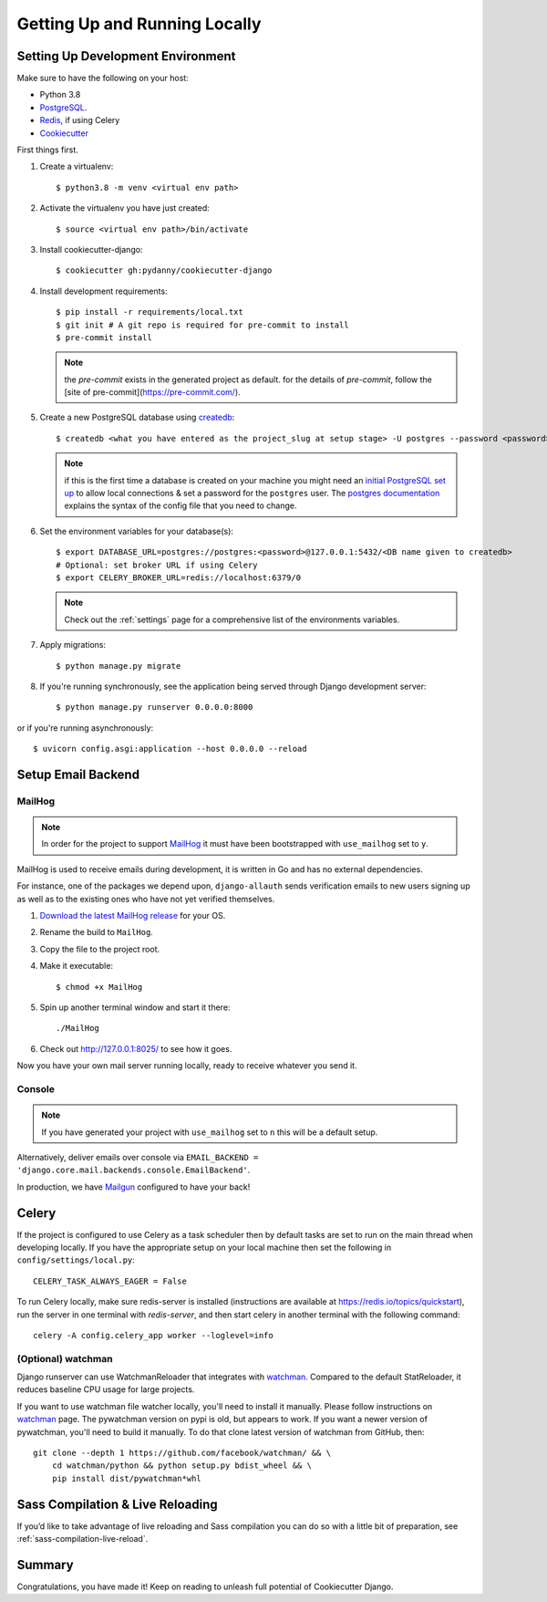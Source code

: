 Getting Up and Running Locally
==============================

.. index:: pip, virtualenv, PostgreSQL


Setting Up Development Environment
----------------------------------

Make sure to have the following on your host:

* Python 3.8
* PostgreSQL_.
* Redis_, if using Celery
* Cookiecutter_

First things first.

#. Create a virtualenv: ::

    $ python3.8 -m venv <virtual env path>

#. Activate the virtualenv you have just created: ::

    $ source <virtual env path>/bin/activate

#. Install cookiecutter-django: ::

    $ cookiecutter gh:pydanny/cookiecutter-django

#. Install development requirements: ::

    $ pip install -r requirements/local.txt
    $ git init # A git repo is required for pre-commit to install
    $ pre-commit install

   .. note::

       the `pre-commit` exists in the generated project as default.
       for the details of `pre-commit`, follow the [site of pre-commit](https://pre-commit.com/).

#. Create a new PostgreSQL database using createdb_: ::

    $ createdb <what you have entered as the project_slug at setup stage> -U postgres --password <password>

   .. note::

       if this is the first time a database is created on your machine you might need an
       `initial PostgreSQL set up`_ to allow local connections & set a password for
       the ``postgres`` user. The `postgres documentation`_ explains the syntax of the config file
       that you need to change.


#. Set the environment variables for your database(s): ::

    $ export DATABASE_URL=postgres://postgres:<password>@127.0.0.1:5432/<DB name given to createdb>
    # Optional: set broker URL if using Celery
    $ export CELERY_BROKER_URL=redis://localhost:6379/0

   .. note::

       Check out the :ref:`settings` page for a comprehensive list of the environments variables.

   .. seealso::

       To help setting up your environment variables, you have a few options:

       * create an ``.env`` file in the root of your project and define all the variables you need in it.
         Then you just need to have ``DJANGO_READ_DOT_ENV_FILE=True`` in your machine and all the variables
         will be read.
       * Use a local environment manager like `direnv`_

#. Apply migrations: ::

    $ python manage.py migrate

#. If you're running synchronously, see the application being served through Django development server: ::

    $ python manage.py runserver 0.0.0.0:8000

or if you're running asynchronously: ::

    $ uvicorn config.asgi:application --host 0.0.0.0 --reload

.. _PostgreSQL: https://www.postgresql.org/download/
.. _Redis: https://redis.io/download
.. _CookieCutter: https://github.com/cookiecutter/cookiecutter
.. _createdb: https://www.postgresql.org/docs/current/static/app-createdb.html
.. _initial PostgreSQL set up: http://suite.opengeo.org/docs/latest/dataadmin/pgGettingStarted/firstconnect.html
.. _postgres documentation: https://www.postgresql.org/docs/current/static/auth-pg-hba-conf.html
.. _direnv: https://direnv.net/


Setup Email Backend
-------------------

MailHog
~~~~~~~

.. note:: In order for the project to support MailHog_ it must have been bootstrapped with ``use_mailhog`` set to ``y``.

MailHog is used to receive emails during development, it is written in Go and has no external dependencies.

For instance, one of the packages we depend upon, ``django-allauth`` sends verification emails to new users signing up as well as to the existing ones who have not yet verified themselves.

#. `Download the latest MailHog release`_ for your OS.

#. Rename the build to ``MailHog``.

#. Copy the file to the project root.

#. Make it executable: ::

    $ chmod +x MailHog

#. Spin up another terminal window and start it there: ::

    ./MailHog

#. Check out `<http://127.0.0.1:8025/>`_ to see how it goes.

Now you have your own mail server running locally, ready to receive whatever you send it.

.. _`Download the latest MailHog release`: https://github.com/mailhog/MailHog

Console
~~~~~~~

.. note:: If you have generated your project with ``use_mailhog`` set to ``n`` this will be a default setup.

Alternatively, deliver emails over console via ``EMAIL_BACKEND = 'django.core.mail.backends.console.EmailBackend'``.

In production, we have Mailgun_ configured to have your back!

.. _Mailgun: https://www.mailgun.com/


Celery
------

If the project is configured to use Celery as a task scheduler then by default tasks are set to run on the main thread
when developing locally. If you have the appropriate setup on your local machine then set the following
in ``config/settings/local.py``::

    CELERY_TASK_ALWAYS_EAGER = False
    
To run Celery locally, make sure redis-server is installed (instructions are available at https://redis.io/topics/quickstart), run the server in one terminal with `redis-server`, and then start celery in another terminal with the following command::
    
    celery -A config.celery_app worker --loglevel=info

(Optional) watchman
~~~~~~~~~~~~~~~~~~~

Django runserver can use WatchmanReloader that integrates with watchman_.
Compared to the default StatReloader, it reduces baseline CPU usage for large
projects.

If you want to use watchman file watcher locally, you'll need to install it
manually. Please follow instructions on watchman_ page. The pywatchman version
on pypi is old, but appears to work. If you want a newer version of pywatchman,
you'll need to build it manually. To do that clone latest version of watchman
from GitHub, then::

    git clone --depth 1 https://github.com/facebook/watchman/ && \
        cd watchman/python && python setup.py bdist_wheel && \
        pip install dist/pywatchman*whl

.. _watchman: https://facebook.github.io/watchman/


Sass Compilation & Live Reloading
---------------------------------

If you’d like to take advantage of live reloading and Sass compilation you can do so with a little
bit of preparation, see :ref:`sass-compilation-live-reload`.

Summary
-------

Congratulations, you have made it! Keep on reading to unleash full potential of Cookiecutter Django.
